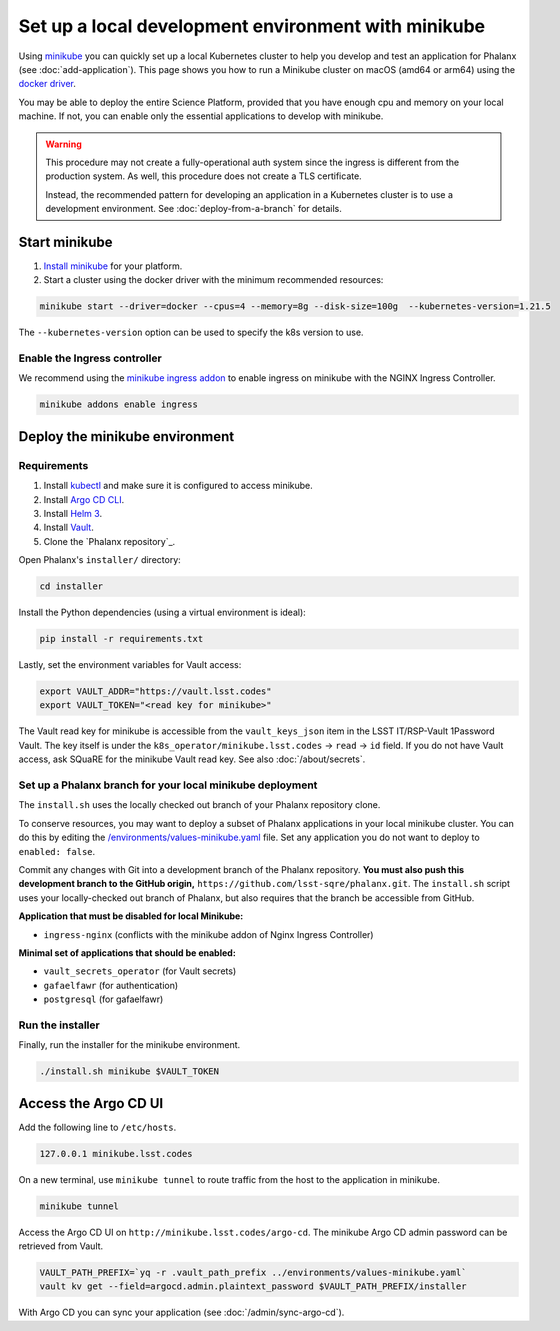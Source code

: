 ####################################################
Set up a local development environment with minikube
####################################################

Using `minikube <https://minikube.sigs.k8s.io/docs/>`__ you can quickly set up a local Kubernetes cluster to help you develop and test an application for Phalanx (see :doc:`add-application`).
This page shows you how to run a Minikube cluster on macOS (amd64 or arm64) using the `docker driver <https://minikube.sigs.k8s.io/docs/drivers/docker/>`__.

You may be able to deploy the entire Science Platform, provided that you have enough cpu and memory on your local machine.
If not, you can enable only the essential applications to develop with minikube.

.. warning::

   This procedure may not create a fully-operational auth system since the ingress is different from the production system.
   As well, this procedure does not create a TLS certificate.

   Instead, the recommended pattern for developing an application in a Kubernetes cluster is to use a development environment.
   See :doc:`deploy-from-a-branch` for details.

Start minikube
==============

#. `Install minikube <https://minikube.sigs.k8s.io/docs/start/>`__ for your platform.

#. Start a cluster using the docker driver with the minimum recommended resources:

.. code-block:: sh

  minikube start --driver=docker --cpus=4 --memory=8g --disk-size=100g  --kubernetes-version=1.21.5

The ``--kubernetes-version`` option can be used to specify the k8s version to use.


Enable the Ingress controller
-----------------------------

We recommend using the `minikube ingress addon <https://kubernetes.io/docs/tasks/access-application-cluster/ingress-minikube/>`__ to enable ingress on minikube with the NGINX Ingress Controller.

.. code-block:: sh

  minikube addons enable ingress


Deploy the minikube environment
===============================

Requirements
------------

#. Install `kubectl <https://kubernetes.io/docs/tasks/tools/install-kubectl-macos/>`__ and make sure it is configured to access minikube.

#. Install `Argo CD CLI <https://argo-cd.readthedocs.io/en/stable/cli_installation/#mac>`__.

#. Install `Helm 3 <https://helm.sh/docs/intro/install/>`__.

#. Install `Vault <https://developer.hashicorp.com/vault/tutorials/getting-started/getting-started-install>`__.

#. Clone the `Phalanx repository`_.

Open Phalanx's ``installer/`` directory:

.. code-block:: sh

  cd installer

Install the Python dependencies (using a virtual environment is ideal):

.. code-block:: sh

  pip install -r requirements.txt

Lastly, set the environment variables for Vault access:

.. code-block:: sh

   export VAULT_ADDR="https://vault.lsst.codes"
   export VAULT_TOKEN="<read key for minikube>"

The Vault read key for minikube is accessible from the ``vault_keys_json`` item in the LSST IT/RSP-Vault 1Password Vault.
The key itself is under the ``k8s_operator/minikube.lsst.codes`` → ``read`` → ``id`` field.
If you do not have Vault access, ask SQuaRE for the minikube Vault read key.
See also :doc:`/about/secrets`.

Set up a Phalanx branch for your local minikube deployment
----------------------------------------------------------

The ``install.sh`` uses the locally checked out branch of your Phalanx repository clone.

To conserve resources, you may want to deploy a subset of Phalanx applications in your local minikube cluster.
You can do this by editing the `/environments/values-minikube.yaml <https://github.com/lsst-sqre/phalanx/blob/main/environments/values-minikube.yaml>`_ file.
Set any application you do not want to deploy to ``enabled: false``.

Commit any changes with Git into a development branch of the Phalanx repository.
**You must also push this development branch to the GitHub origin,** ``https://github.com/lsst-sqre/phalanx.git``.
The ``install.sh`` script uses your locally-checked out branch of Phalanx, but also requires that the branch be accessible from GitHub.

**Application that must be disabled for local Minikube:**

- ``ingress-nginx`` (conflicts with the minikube addon of Nginx Ingress Controller)

**Minimal set of applications that should be enabled:**

- ``vault_secrets_operator`` (for Vault secrets)
- ``gafaelfawr`` (for authentication)
- ``postgresql`` (for gafaelfawr)

Run the installer
------------------

Finally, run the installer for the minikube environment.

.. code-block:: sh

  ./install.sh minikube $VAULT_TOKEN


Access the Argo CD UI
=====================

Add the following line to ``/etc/hosts``.

.. code-block:: sh

  127.0.0.1 minikube.lsst.codes

On a new terminal, use ``minikube tunnel`` to route traffic from the host to the application in minikube.

.. code-block:: sh

  minikube tunnel

Access the Argo CD UI on ``http://minikube.lsst.codes/argo-cd``.
The minikube Argo CD admin password can be retrieved from Vault.

.. code-block:: sh

  VAULT_PATH_PREFIX=`yq -r .vault_path_prefix ../environments/values-minikube.yaml`
  vault kv get --field=argocd.admin.plaintext_password $VAULT_PATH_PREFIX/installer

With Argo CD you can sync your application (see :doc:`/admin/sync-argo-cd`).
